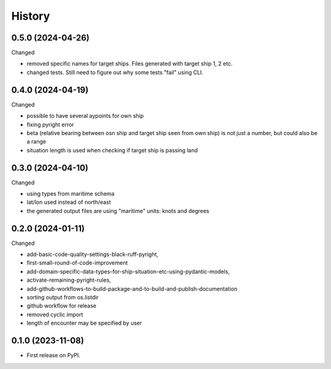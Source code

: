 =======
History
=======


0.5.0 (2024-04-26)
------------------

Changed

* removed specific names for target ships. Files generated with target ship 1, 2 etc.
* changed tests. Still need to figure out why some tests "fail" using CLI.

0.4.0 (2024-04-19)
------------------

Changed

* possible to have several aypoints for own ship
* fixing pyright error
* beta (relative bearing between osn ship and target ship seen from own ship)
  is not just a number, but could also be a range
* situation length is used when checking if target ship is passing land


0.3.0 (2024-04-10)
------------------

Changed

* using types from maritime schema
* lat/lon used instead of north/east
* the generated output files are using "maritime" units: knots and degrees


0.2.0 (2024-01-11)
------------------

Changed

* add-basic-code-quality-settings-black-ruff-pyright,
* first-small-round-of-code-improvement
* add-domain-specific-data-types-for-ship-situation-etc-using-pydantic-models,
* activate-remaining-pyright-rules,
* add-github-workflows-to-build-package-and-to-build-and-publish-documentation
* sorting output from os.listdir
* github workflow for release
* removed cyclic import
* length of encounter may be specified by user


0.1.0 (2023-11-08)
------------------

* First release on PyPI.
